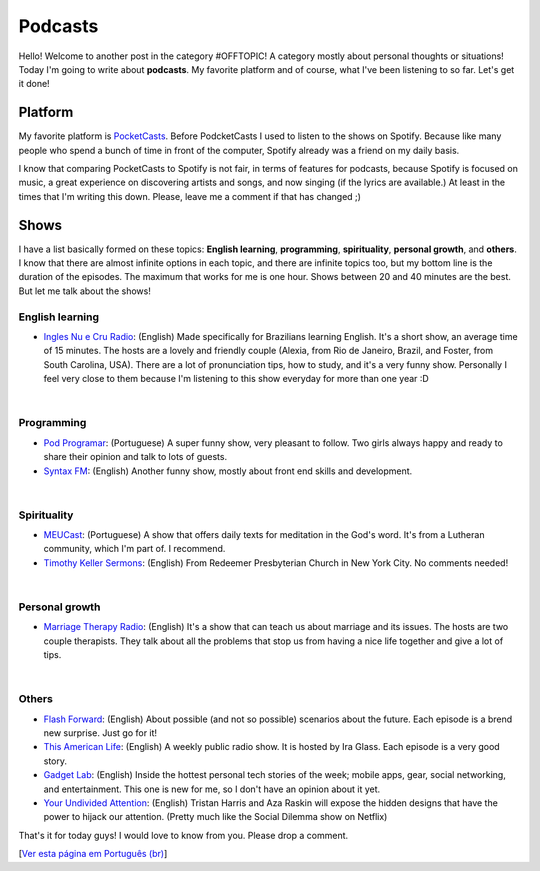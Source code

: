 Podcasts
========

.. lang: en

.. tags: offtopic

Hello! Welcome to another post in the category #OFFTOPIC! A category mostly about personal thoughts or situations! Today I'm going to write about **podcasts**. My favorite platform and of course, what I've been listening to so far. Let's get it done!

.. read_more

Platform
--------

My favorite platform is PocketCasts_. Before PodcketCasts I used to listen to the shows on Spotify. Because like many people who spend a bunch of time in front of the computer, Spotify already was a friend on my daily basis.

I know that comparing PocketCasts to Spotify is not fair, in terms of features for podcasts, because Spotify is focused on music, a great experience on discovering artists and songs, and now singing (if the lyrics are available.) At least in the times that I'm writing this down. Please, leave me a comment if that has changed ;)

Shows
-----

I have a list basically formed on these topics: **English learning**, **programming**, **spirituality**, **personal growth**, and **others**. I know that there are almost infinite options in each topic, and there are infinite topics too, but my bottom line is the duration of the episodes. The maximum that works for me is one hour. Shows between 20 and 40 minutes are the best. But let me talk about the shows!

English learning
~~~~~~~~~~~~~~~~~

- `Ingles Nu e Cru Radio`_: (English) Made specifically for Brazilians learning English. It's a short show, an average time of 15 minutes. The hosts are a lovely and friendly couple (Alexia, from Rio de Janeiro, Brazil, and Foster, from South Carolina, USA). There are a lot of pronunciation tips, how to study, and it's a very funny show. Personally I feel very close to them because I'm listening to this show everyday for more than one year :D

|

Programming
~~~~~~~~~~~~
- `Pod Programar`_: (Portuguese) A super funny show, very pleasant to follow. Two girls always happy and ready to share their opinion and talk to lots of guests.
- `Syntax FM`_: (English) Another funny show, mostly about front end skills and development.

|

Spirituality
~~~~~~~~~~~~~
- MEUCast_: (Portuguese) A show that offers daily texts for meditation in the God's word. It's from a Lutheran community, which I'm part of. I recommend.
- `Timothy Keller Sermons`_: (English) From Redeemer Presbyterian Church in New York City. No comments needed!

|

Personal growth
~~~~~~~~~~~~~~~~
- `Marriage Therapy Radio`_: (English) It's a show that can teach us about marriage and its issues. The hosts are two couple therapists. They talk about all the problems that stop us from having a nice life together and give a lot of tips.

|

Others
~~~~~~
- `Flash Forward`_: (English) About possible (and not so possible) scenarios about the future. Each episode is a brend new surprise. Just go for it!
- `This American Life`_: (English) A weekly public radio show. It is hosted by Ira Glass. Each episode is a very good story.
- `Gadget Lab`_: (English) Inside the hottest personal tech stories of the week; mobile apps, gear, social networking, and entertainment. This one is new for me, so I don't have an opinion about it yet.
- `Your Undivided Attention`_: (English) Tristan Harris and Aza Raskin will expose the hidden designs that have the power to hijack our attention. (Pretty much like the Social Dilemma show on Netflix)

That's it for today guys! I would love to know from you. Please drop a comment.

[`Ver esta página em Português (br)`_]

.. _PocketCasts: https://www.pocketcasts.com/
.. _`Ingles Nu e Cru Radio`: http://radio.inglesnuecru.com
.. _`Pod Programar`: https://mundopodcast.com.br/podprogramar/
.. _`Syntax FM`: https://syntax.fm/
.. _MEUCast: https://anchor.fm/meuc-joinville
.. _`Timothy Keller Sermons`: https://gospelinlife.com/
.. _`Marriage Therapy Radio`: https://marriagetherapyradio.com
.. _`Flash Forward`: https://www.flashforwardpod.com
.. _`This American Life`: https://www.thisamericanlife.org/
.. _`Gadget Lab`: https://www.wired.com/
.. _`Your Undivided Attention`: https://your-undivided-attention.simplecast.com/
.. _`Ver esta página em Português (br)`: /post/podcasts

